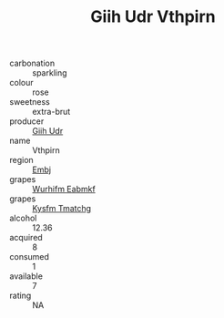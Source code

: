 :PROPERTIES:
:ID:                     bae7e79b-502f-4fb6-b5b3-10459bc0adf7
:END:
#+TITLE: Giih Udr Vthpirn 

- carbonation :: sparkling
- colour :: rose
- sweetness :: extra-brut
- producer :: [[id:38c8ce93-379c-4645-b249-23775ff51477][Giih Udr]]
- name :: Vthpirn
- region :: [[id:fc068556-7250-4aaf-80dc-574ec0c659d9][Embj]]
- grapes :: [[id:8bf68399-9390-412a-b373-ec8c24426e49][Wurhifm Eabmkf]]
- grapes :: [[id:7a9e9341-93e3-4ed9-9ea8-38cd8b5793b3][Kysfm Tmatchg]]
- alcohol :: 12.36
- acquired :: 8
- consumed :: 1
- available :: 7
- rating :: NA



